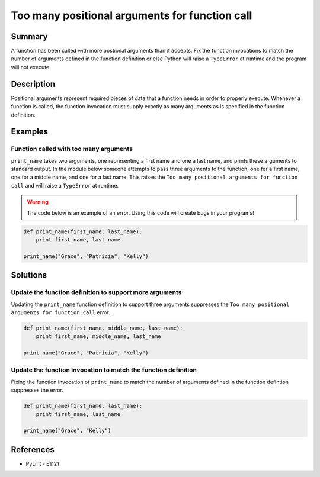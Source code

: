 Too many positional arguments for function call
===============================================

Summary
-------

A function has been called with more postional arguments than it accepts. Fix the function invocations to match the number of arguments defined in the function definition or else Python will raise a ``TypeError`` at runtime and the program will not execute.

Description
-----------

Positional arguments represent required pieces of data that a function needs in order to properly execute. Whenever a function is called, the function invocation must supply exactly as many arguments as is specified in the function definition. 

Examples
----------

Function called with too many arguments
.......................................

``print_name`` takes two arguments, one representing a first name and one a last name, and prints these arguments to standard output. In the module below someone attempts to pass three arguments to the function, one for a first name, one for a middle name, and one for a last name. This raises the ``Too many positional arguments for function call`` and will raise a ``TypeError`` at runtime.

.. warning:: The code below is an example of an error. Using this code will create bugs in your programs!

.. code:: python

    def print_name(first_name, last_name):
        print first_name, last_name

    print_name("Grace", "Patricia", "Kelly")

Solutions
---------

Update the function definition to support more arguments
........................................................

Updating the ``print_name`` function definition to support three arguments suppresses the ``Too many positional arguments for function call`` error.

.. code:: python

    def print_name(first_name, middle_name, last_name):
        print first_name, middle_name, last_name

    print_name("Grace", "Patricia", "Kelly")

Update the function invocation to match the function definition
...............................................................

Fixing the function invocation of ``print_name`` to match the number of arguments defined in the function defintion suppresses the error.

.. code:: python

    def print_name(first_name, last_name):
        print first_name, last_name

    print_name("Grace", "Kelly")

    
References
----------
- PyLint - E1121
